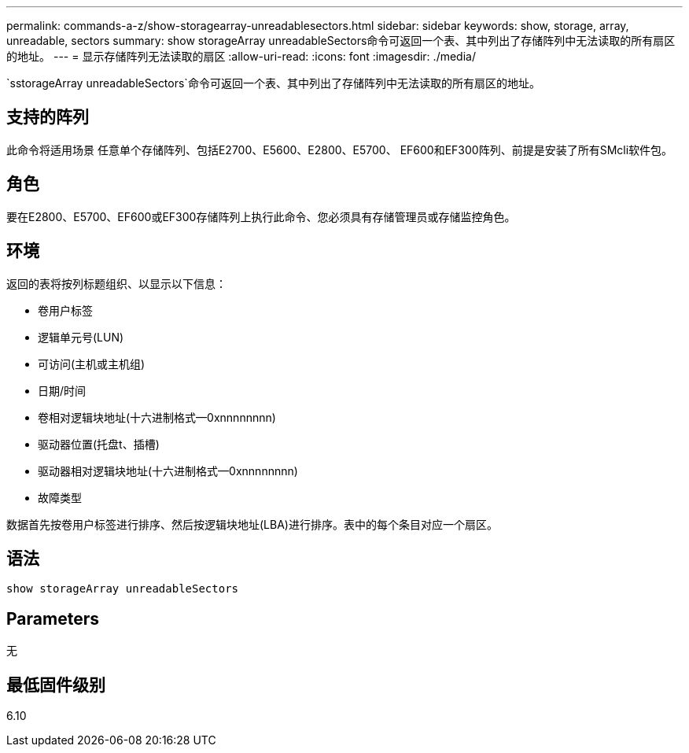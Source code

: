 ---
permalink: commands-a-z/show-storagearray-unreadablesectors.html 
sidebar: sidebar 
keywords: show, storage, array, unreadable, sectors 
summary: show storageArray unreadableSectors命令可返回一个表、其中列出了存储阵列中无法读取的所有扇区的地址。 
---
= 显示存储阵列无法读取的扇区
:allow-uri-read: 
:icons: font
:imagesdir: ./media/


[role="lead"]
`sstorageArray unreadableSectors`命令可返回一个表、其中列出了存储阵列中无法读取的所有扇区的地址。



== 支持的阵列

此命令将适用场景 任意单个存储阵列、包括E2700、E5600、E2800、E5700、 EF600和EF300阵列、前提是安装了所有SMcli软件包。



== 角色

要在E2800、E5700、EF600或EF300存储阵列上执行此命令、您必须具有存储管理员或存储监控角色。



== 环境

返回的表将按列标题组织、以显示以下信息：

* 卷用户标签
* 逻辑单元号(LUN)
* 可访问(主机或主机组)
* 日期/时间
* 卷相对逻辑块地址(十六进制格式—0xnnnnnnnn)
* 驱动器位置(托盘t、插槽)
* 驱动器相对逻辑块地址(十六进制格式—0xnnnnnnnn)
* 故障类型


数据首先按卷用户标签进行排序、然后按逻辑块地址(LBA)进行排序。表中的每个条目对应一个扇区。



== 语法

[listing]
----
show storageArray unreadableSectors
----


== Parameters

无



== 最低固件级别

6.10
